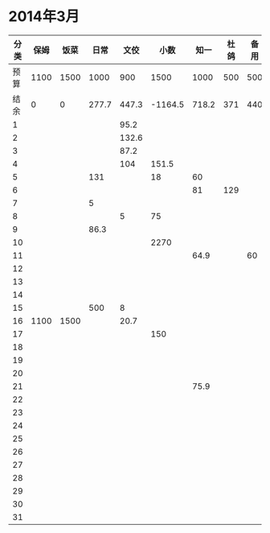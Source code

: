 * 2014年3月
| 分类 | 保姆 | 饭菜 |  日常 |  文佼 |    小数 |  知一 | 杜鸽 | 备用 |
|------+------+------+-------+-------+---------+-------+------+------|
| 预算 | 1100 | 1500 |  1000 |   900 |    1500 |  1000 |  500 |  500 |
| 结余 |    0 |    0 | 277.7 | 447.3 | -1164.5 | 718.2 |  371 |  440 |
|    1 |      |      |       |  95.2 |         |       |      |      |
|    2 |      |      |       | 132.6 |         |       |      |      |
|    3 |      |      |       |  87.2 |         |       |      |      |
|    4 |      |      |       |   104 |   151.5 |       |      |      |
|    5 |      |      |   131 |       |      18 |    60 |      |      |
|    6 |      |      |       |       |         |    81 |  129 |      |
|    7 |      |      |     5 |       |         |       |      |      |
|    8 |      |      |       |     5 |      75 |       |      |      |
|    9 |      |      |  86.3 |       |         |       |      |      |
|   10 |      |      |       |       |    2270 |       |      |      |
|   11 |      |      |       |       |         |  64.9 |      |   60 |
|   12 |      |      |       |       |         |       |      |      |
|   13 |      |      |       |       |         |       |      |      |
|   14 |      |      |       |       |         |       |      |      |
|   15 |      |      |   500 |     8 |         |       |      |      |
|   16 | 1100 | 1500 |       |  20.7 |         |       |      |      |
|   17 |      |      |       |       |     150 |       |      |      |
|   18 |      |      |       |       |         |       |      |      |
|   19 |      |      |       |       |         |       |      |      |
|   20 |      |      |       |       |         |       |      |      |
|   21 |      |      |       |       |         |  75.9 |      |      |
|   22 |      |      |       |       |         |       |      |      |
|   23 |      |      |       |       |         |       |      |      |
|   24 |      |      |       |       |         |       |      |      |
|   25 |      |      |       |       |         |       |      |      |
|   26 |      |      |       |       |         |       |      |      |
|   27 |      |      |       |       |         |       |      |      |
|   28 |      |      |       |       |         |       |      |      |
|   29 |      |      |       |       |         |       |      |      |
|   30 |      |      |       |       |         |       |      |      |
|   31 |      |      |       |       |         |       |      |      |
#+TBLFM: @3$2..@3$9=@2-vsum(@4..@34)
